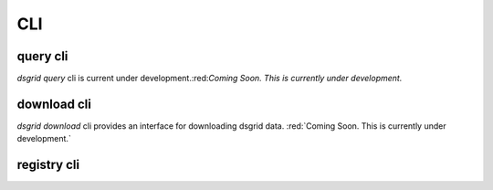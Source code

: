 CLI
###########

.. command-output:: dsgrid --help



query cli
************
`dsgrid query` cli is current under development.:red:`Coming Soon. This is currently under development.`

download cli
************
`dsgrid download` cli provides an interface for downloading dsgrid data. 
:red:`Coming Soon. This is currently under development.`

registry cli
************

.. codeblock:: 
    ```
    Usage: dsgrid registry [OPTIONS] COMMAND [ARGS]...

    Manage a registry.

    Options:
    --path TEXT  INTERNAL-ONLY: path to dsgrid registry. Override with the
                environment variable DSGRID_REGISTRY_PATH  [default:
                /Users/mmooney/.dsgrid-registry]

    --help       Show this message and exit.

    Commands:
    create            Create a new registry.
    list              List the contents of a registry.
    register-project  Register a new project with the dsgrid repository.
    remove-dataset    Remove a dataset from the dsgrid repository.
    remove-project    Remove a project from the dsgrid repository.
    submit-dataset    Submit a new dataset to a dsgrid project.
    update-project    Update an existing project registry.
    ```

.. click:: dsgrid.cli.registry:registry
   :prog: dsgrid registry
   :nested: full